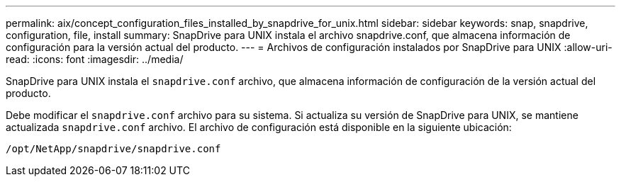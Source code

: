 ---
permalink: aix/concept_configuration_files_installed_by_snapdrive_for_unix.html 
sidebar: sidebar 
keywords: snap, snapdrive, configuration, file, install 
summary: SnapDrive para UNIX instala el archivo snapdrive.conf, que almacena información de configuración para la versión actual del producto. 
---
= Archivos de configuración instalados por SnapDrive para UNIX
:allow-uri-read: 
:icons: font
:imagesdir: ../media/


[role="lead"]
SnapDrive para UNIX instala el `snapdrive.conf` archivo, que almacena información de configuración de la versión actual del producto.

Debe modificar el `snapdrive.conf` archivo para su sistema. Si actualiza su versión de SnapDrive para UNIX, se mantiene actualizada `snapdrive.conf` archivo. El archivo de configuración está disponible en la siguiente ubicación:

`/opt/NetApp/snapdrive/snapdrive.conf`
